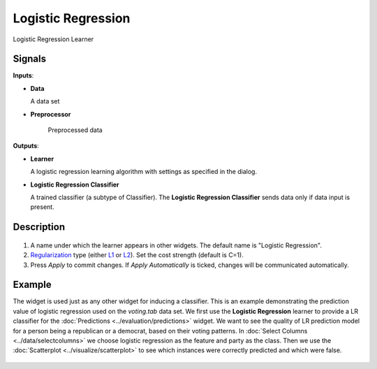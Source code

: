 Logistic Regression
===================

.. figure:: icons/logistic-regression.png

Logistic Regression Learner

Signals
-------

**Inputs**:

-  **Data**

   A data set

- **Preprocessor**

   Preprocessed data

**Outputs**:

-  **Learner**

   A logistic regression learning algorithm with settings as specified in
   the dialog.

-  **Logistic Regression Classifier**

   A trained classifier (a subtype of Classifier). The **Logistic Regression
   Classifier** sends data only if data input is present.

Description
-----------

.. figure:: images/LogisticRegression-stamped.png

1. A name under which the learner appears in other widgets. The default
   name is "Logistic Regression".
2. `Regularization <https://en.wikipedia.org/wiki/Regularization_(mathematics)>`_
   type (either
   `L1 <https://en.wikipedia.org/wiki/Least_squares#Lasso_method>`_ or
   `L2 <https://en.wikipedia.org/wiki/Tikhonov_regularization>`_). Set
   the cost strength (default is C=1).
3. Press *Apply* to commit changes. If *Apply Automatically* is ticked, changes will be communicated automatically. 

Example
-------

The widget is used just as any other widget for inducing a classifier. This is an example demonstrating the prediction value of logistic regression used on the *voting.tab* data set. We first use the **Logistic Regression** learner to provide a LR classifier for the :doc:`Predictions <../evaluation/predictions>` widget. We want to see the quality of LR prediction model for a person being a republican or a democrat, based on their voting patterns. In :doc:`Select Columns <../data/selectcolumns>` we choose logistic regression as the feature and party as the class. Then we use the :doc:`Scatterplot <../visualize/scatterplot>` to see which instances were correctly predicted and which were false.

.. figure:: images/LogisticRegression-example.png
